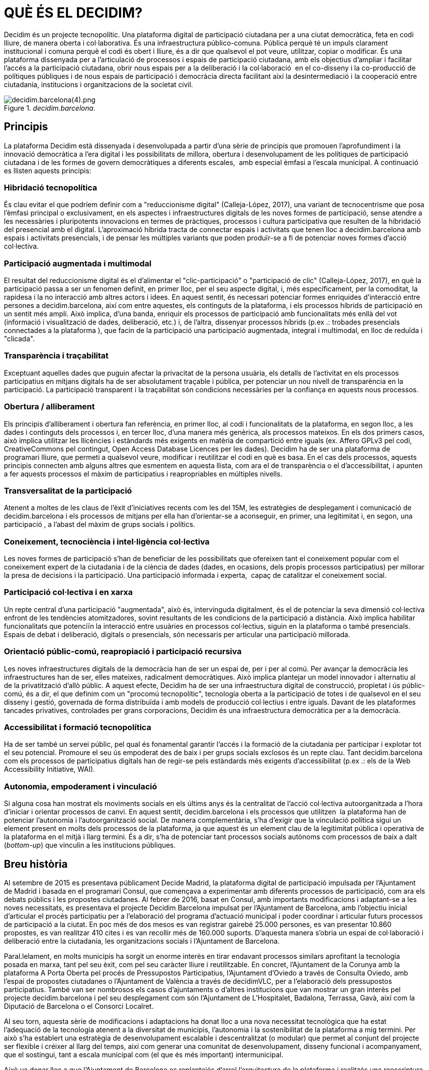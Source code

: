 [[h.2et92p0]]
[[h.tyjcwt]]
= QUÈ ÉS EL DECIDIM?

Decidim és un projecte tecnopolític. Una plataforma digital de participació ciutadana per a una ciutat democràtica, feta en codi lliure, de manera oberta i col·laborativa. És una infraestructura público-comuna. Pública perquè té un impuls clarament institucional i comuna perquè el codi és obert i lliure, és a dir que qualsevol el pot veure, utilitzar, copiar o modificar. És una plataforma dissenyada per a l’articulació de processos i espais de participació ciutadana, amb els objectius d’ampliar i facilitar l’accés a la participació ciutadana, obrir nous espais per a la deliberació i la col·laboració  en el co-disseny i la co-producció de polítiques públiques i de nous espais de participació i democràcia directa facilitant així la desintermediació i la cooperació entre ciutadania, institucions i organitzacions de la societat civil.

[#decidim.barcelon.fig]
._decidim.barcelona_.
image::images/image57.png[decidim.barcelona(4).png]

[[h.1t3h5sf]]
== Principis

La plataforma Decidim està dissenyada i desenvolupada a partir d’una sèrie de principis que promouen l’aprofundiment i la innovació democràtica a l’era digital i les possibilitats de millora, obertura i desenvolupament de les polítiques de participació ciutadana i de les formes de govern democràtiques a diferents escales,  amb especial èmfasi a l’escala municipal. A continuació es llisten aquests principis:

[[h.4d34og8]]
=== Hibridació tecnopolítica

És clau evitar el que podríem definir com a "reduccionisme digital" (Calleja-López, 2017), una variant de tecnocentrisme que posa l'èmfasi principal o exclusivament, en els aspectes i infraestructures digitals de les noves formes de participació, sense atendre a les necessàries i pluripotents innovacions en termes de pràctiques, processos i cultura participativa que resulten de la hibridació del presencial amb el digital. L'aproximació híbrida tracta de connectar espais i activitats que tenen lloc a decidim.barcelona amb espais i activitats presencials, i de pensar les múltiples variants que poden produïr-se a fi de potenciar noves formes d'acció col·lectiva.

[[h.2s8eyo1]]
=== Participació augmentada i multimodal

El resultat del reduccionisme digital és el d'alimentar el "clic-participació" o "participació de clic" (Calleja-López, 2017), en què la participació passa a ser un fenomen definit, en primer lloc, per el seu aspecte digital, i, més específicament, per la comoditat, la rapidesa i la no interacció amb altres actors i idees. En aquest sentit, és necessari potenciar formes enriquides d'interacció entre persones a decidim.barcelona, així com entre aquestes, els continguts de la plataforma, i els processos híbrids de participació en un sentit més ampli. Això implica, d'una banda, enriquir els processos de participació amb funcionalitats més enllà del vot (informació i visualització de dades, deliberació, etc.) i, de l'altra, dissenyar processos híbrids (p.ex .: trobades presencials connectades a la plataforma ), que facin de la participació una participació augmentada, integral i multimodal, en lloc de reduïda i "clicada".

[[h.17dp8vu]]
=== Transparència i traçabilitat

Exceptuant aquelles dades que puguin afectar la privacitat de la persona usuària, els detalls de l'activitat en els processos participatius en mitjans digitals ha de ser absolutament traçable i pública, per potenciar un nou nivell de transparència en la participació. La participació transparent i la traçabilitat són condicions necessàries per la confiança en aquests nous processos.

[[h.3rdcrjn]]
=== Obertura / alliberament

Els principis d'alliberament i obertura fan referència, en primer lloc, al codi i funcionalitats de la plataforma, en segon lloc, a les dades i continguts dels processos i, en tercer lloc, d'una manera més genèrica, als processos mateixos. En els dos primers casos, això implica utilitzar les llicències i estàndards més exigents en matèria de compartició entre iguals (ex. Affero GPLv3 pel codi, CreativeCommons pel contingut, Open Access Database Licences per les dades). Decidim ha de ser una plataforma de programari lliure, que permeti a qualsevol veure, modificar i reutilitzar el codi en què es basa. En el cas dels processos, aquests principis connecten amb alguns altres que esmentem en aquesta llista, com ara el de transparència o el d'accessibilitat, i apunten a fer aquests processos el màxim de participatius i reapropriables en múltiples nivells.

[[h.26in1rg]]
=== Transversalitat de la participació

Atenent a moltes de les claus de l'èxit d'iniciatives recents com les del 15M, les estratègies de desplegament i comunicació de decidim.barcelona i els processos de mitjans per ella han d'orientar-se a aconseguir, en primer, una legitimitat i, en segon, una participació , a l’abast del màxim de grups socials i polítics.

[[h.lnxbz9]]
=== Coneixement, tecnociència i intel·ligència col·lectiva

Les noves formes de participació s'han de beneficiar de les possibilitats que ofereixen tant el coneixement popular com el coneixement expert de la ciutadania i de la ciència de dades (dades, en ocasions, dels propis processos participatius) per millorar la presa de decisions i la participació. Una participació informada i experta,  capaç de catalitzar el coneixement social.

[[h.35nkun2]]
=== Participació col·lectiva i en xarxa

Un repte central d'una participació "augmentada", això és, intervinguda digitalment, és el de potenciar la seva dimensió col·lectiva enfront de les tendències atomitzadores, sovint resultants de les condicions de la participació a distància. Això implica habilitar funcionalitats que potenciïn la interacció entre usuàries en processos col·lectius, siguin en la plataforma o també presencials. Espais de debat i deliberació, digitals o presencials, són necessaris per articular una participació millorada.

[[h.1ksv4uv]]
=== Orientació públic-comú, reapropiació i participació recursiva

Les noves infraestructures digitals de la democràcia han de ser un espai de, per i per al comú. Per avançar la democràcia les infraestructures han de ser, elles mateixes, radicalment democràtiques. Això implica plantejar un model innovador i alternatiu al de la privatització d'allò públic. A aquest efecte, Decidim ha de ser una infraestructura digital de construcció, propietat i ús públic-comú, és a dir, el que definim com un "procomú tecnopolític", tecnologia oberta a la participació de totes i de qualsevol en el seu disseny i gestió, governada de forma distribuïda i amb models de producció col·lectius i entre iguals. Davant de les plataformes tancades privatives, controlades per grans corporacions, Decidim és una infraestructura democràtica per a la democràcia.

[[h.44sinio]]
=== Accessibilitat i formació tecnopolítica

Ha de ser també un servei públic, pel qual és fonamental garantir l'accés i la formació de la ciutadania per participar i explotar tot el seu potencial. Promoure el seu ús empoderat des de baix i per grups socials exclosos és un repte clau. Tant decidim.barcelona com els processos de participatius digitals han de regir-se pels estàndards més exigents d'accessibilitat (p.ex .: els de la Web Accessibility Initiative, WAI).

[[h.2jxsxqh]]
=== Autonomia, empoderament i vinculació

Si alguna cosa han mostrat els moviments socials en els últims anys és la centralitat de l'acció col·lectiva autoorganitzada a l'hora d'iniciar i orientar processos de canvi. En aquest sentit, decidim.barcelona i els processos que utilitzen  la plataforma han de potenciar l'autonomia i l'autoorganització social. De manera complementària, s'ha d'exigir que la vinculació política sigui un element present en molts dels processos de la plataforma, ja que aquest és un element clau de la legitimitat pública i operativa de la plataforma en el mitjà i llarg termini. És a dir, s'ha de potenciar tant processos socials autònoms com processos de baix a dalt (_bottom-up_) que vinculin a les institucions públiques.

[[h.z337ya]]
== Breu història

Al setembre de 2015 es presentava públicament Decide Madrid, la plataforma digital de participació impulsada per l'Ajuntament de Madrid i basada en el programari Consul, que començava a experimentar amb diferents processos de participació, com ara els debats públics i les propostes ciutadanes. Al febrer de 2016, basat en Consul, amb importants modificacions i adaptant-se a les noves necessitats, es presentava el projecte Decidim Barcelona impulsat per l'Ajuntament de Barcelona, amb l'objectiu inicial d'articular el procés participatiu per a l’elaboració del programa d'actuació municipal i poder coordinar i articular futurs processos de participació a la ciutat. En poc més de dos mesos es van registrar gairebé 25.000 persones, es van presentar 10.860 propostes, es van realitzar 410 cites i es van recollir més de 160.000 suports. D'aquesta manera s'obria un espai de col·laboració i deliberació entre la ciutadania, les organitzacions socials i l'Ajuntament de Barcelona.

Paral.lelament, en molts municipis ha sorgit un enorme interès en tirar endavant processos similars aprofitant la tecnologia posada en marxa, tant pel seu èxit, com pel seu caràcter lliure i reutilitzable. En concret, l'Ajuntament de la Corunya amb la plataforma A Porta Oberta pel procés de Pressupostos Participatius, l'Ajuntament d'Oviedo a través de Consulta Oviedo, amb l'espai de propostes ciutadanes o l'Ajuntament de València a través de decidimVLC, per a l'elaboració dels pressupostos participatius. També van ser nombrosos els casos d'ajuntaments o d’altres institucions que van mostrar un gran interès pel projecte decidim.barcelona i pel seu desplegament com són l'Ajuntament de L'Hospitalet, Badalona, Terrassa, Gavà, així com la Diputació de Barcelona o el Consorci Localret.

Al seu torn, aquesta sèrie de modificacions i adaptacions ha donat lloc a una nova necessitat tecnològica que ha estat l'adequació de la tecnologia atenent a la diversitat de municipis, l'autonomia i la sostenibilitat de la plataforma a mig termini. Per això s’ha establert una estratègia de desenvolupament escalable i descentralitzat (o modular) que permet al conjunt del projecte ser flexible i créixer al llarg del temps, així com generar una comunitat de desenvolupament, disseny funcional i acompanyament, que el sostingui, tant a escala municipal com (el que és més important) intermunicipal.

Això va donar lloc a que l’Ajuntament de Barcelona es replantejés d’arrel l’arquitectura de la plataforma i realitzés una reescriptura complerta del software a partir dels principis i necessitats anteriorment esmentats. Aquesta reescriptura dona lloc al projecte Decidim, un framework de la democracia participativa, basat en Ruby on Rails, i genèric per tal que qualsevol grup, organització o institució que vulgui utilitzar-lo ho pugui fer amb uns mínims requisits tècnics.

[[h.3j2qqm3]]
== Desenvolupament en obert i software lliure

El projecte de la plataforma Decidim (tant en la fase inicial basada en Consul com després de la reescriptura complerta del codi) està desenvolupada en software lliure i el conjunt del seu desenvolupament s’ha fet en obert, el qual fa  que es pugui rastrejar i seguir tot el seu desenvolupament des del moment zero de la plataforma.

Quan es diu que està fet en software lliure es refereix a que el codi font de la plataforma té una llicència AGPL v3 o una GNU Affero General Public License footnote:[https://github.com/AjuntamentdeBarcelona/decidim/blob/master/LICENSE-AGPLv3.txt], el qual implica que el codi ha de permetre la possibilitat de ser consultable, reproduïble, modificable i reutilitzable sempre i quan es mantingui la mateixa llicència en qualsevol treball o obra derivada. Aquesta llicència és una de les que més llibertat otorga i és copyleft footnote:[Com a copyleft es coneix a tot un conjunt de llicències que poden aplicar-se  a creacions informàtiques, artístiques, etc. Els defensors del copyleft consideren les lleis de drets d'autor (copyright) com una forma de restringir el dret de fer i redistribuïr còpies d'un treball. Una llicència copyleft, de fet, utilitza la legislació pròpia dels drets d'autor per a assegurar que cada persona que rep una còpia o obra derivada pugui fer servir,modificar,i també redistribuir tant el treball com les seves versions derivades. Així doncs, en un sentit estrictament no legal, el copyleft és el contrari del copyright. (Wikipedia, 2017)]. En aquest sentit té una gran coherència que les administracions públiques facin una clara aposta per aquest tipus de software, ja que a través d’aquest tipus de llicències obtenim un retorn social de les inversions públiques.

Que el software ha estat desenvolupat en obert significa que tot el procés de desenvolupament és transparent i accessible, és a dir que qualsevol persona pot veure des de l’inici del desenvolupament del software, totes les modificacions, contribucions, la comunitat de desenvolupadors involucrada, etc… En aquesta mateixa direcció, la transparència no només esdevé un prinicipi fonamental de la participació ciutadana sinó que també ho fa en el cas del desenvolupament del programari.

Tot això s’ha fet en una plataforma dissenyada per a la col·laboració oberta en el desenvolupament de software anomenada Github footnote:[https://github.com/]. Des d‘aquesta plataforma es pot accedir al codi i fer el seguiment del desenvolupament del software. Github està dissenyat per allotjar repositoris Git, però hi ha altres alternatives a Github com per exemple GitLab.

[[h.1y810tw]]
== Decidim Barcelona

Decidim Barcelona és la primera instància del Decidim i origen del projecte. Decidim Barcelona neix a partir de les necessitats de l’Ajuntament de Barcelona d’obrir un procés de participació ciutadana mediat tecnològicament entorn al Pla d’Actuació Municipal amb tres grans objectius: fer un procés transparent i traçable, ampliar la participació a través de la plataforma digital i integrar la paritcipació presencial amb la digital.

Aquest procés va rebre més de 10.000 propostes i més de 160.000 suport, amb un balanç final del 71% de propostes ciutadanes acceptades i incloses al PAM a través de més de 1.600 actuacions. Inicialment el Decidim va ser dissenyat exclusivament per acollir aquest procés però ràpidament es va veure la necessitat d’extendre la plataforma a altres processos de participació.

A partir d'aquí va néixer la llavor de l’actual Decidim. Una plataforma de participació que permetia tenir tants processos com es volgués, dividits en fases i amb la possibilitat de configurar diferents funcionalitats a cadascuna de les fases. D’aquesta manera quedava oberta la possibilitat de poder dissenyar noves funcionalitats integrables en els processos (enquestes, elaboració de textos col·laboratius, seguiment de resultats,...), així com la integració de nous espais de participació com poden ser les iniciatives ciutadanes o els consells de participació.

Actualment (Juliol 2017) el Decidim Barcelona acull a 12 processos de participació, i compta ja amb 26.600 participants, gairebé 12.000 propostes recollides, 1.700 resultats, 670 trobades presencials i 185.000 suports recollits. Els bons resultats de la plataforma a la ciutat de Barcelona han portat a l’extensió d’aquesta a altres municipis, com l’Hospitalet de Llobregat, Sabadell, Badalona, Terrassa, Gavà, Sant Cugat, Mataró o Vilanova i la Geltrú.

[[h.4i7ojhp]]
== Decidim Municipis

Decidim és una plataforma multitenant, és a dir que amb una sola instal·lació es poden servir tantes instàncies com es necessitin. En el món del software existeixen nombrosos exemples d’èxit d’arquitectura multitenant, com pot ser el projecte de software lliure per a blogs Wordpress. És especialment útil per aquelles institucions que vulguin proporcionar el Decidim com a servei a tercers . El cas de la Diputació és especialment rellevant perquè amb una sola instal·lació mantiguda, actualitzada i sostinguda per un sol ens, pot ser utilitzada per a tants municipis com es desitgi, reduïnt així els costos d’instal·lació i manteniment, i proporcionant solucions tecnològiques per a la millora de la participació ciutadana a municipis mitjans o petits que d’altra manera tindrien un accés molt reduït a aquest tipus de recursos.



